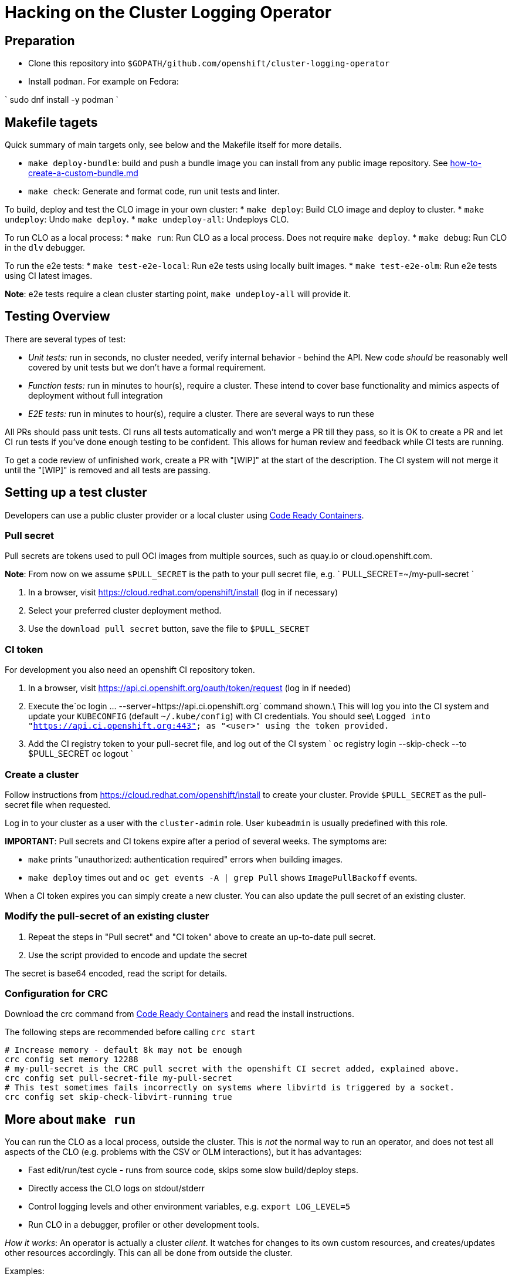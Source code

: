 = Hacking on the Cluster Logging Operator

== Preparation

* Clone this repository into `$GOPATH/github.com/openshift/cluster-logging-operator`
* Install `podman`. For example on Fedora:

`
  sudo dnf install -y podman
`

== Makefile tagets

Quick summary of main targets only, see below and the Makefile itself for more details.

* `make deploy-bundle`: build and push a bundle image you can install from any public image repository. See link:how-to-create-a-custom-bundle.md[how-to-create-a-custom-bundle.md]

* `make check`: Generate and format code, run unit tests and linter.

To build, deploy and test the CLO image in your own cluster:
* `make deploy`: Build CLO image and deploy to cluster.
* `make undeploy`: Undo `make deploy`.
* `make undeploy-all`: Undeploys CLO.

To run CLO as a local process:
* `make run`: Run CLO as a local process. Does not require `make deploy`.
* `make debug`: Run CLO in the `dlv` debugger.

To run the e2e tests:
* `make test-e2e-local`: Run e2e tests using locally built images.
* `make test-e2e-olm`: Run e2e tests using CI latest images.

*Note*: e2e tests require a clean cluster starting point, `make undeploy-all` will provide it.

== Testing Overview

There are several types of test:

* _Unit tests:_ run in seconds, no cluster needed, verify internal behavior - behind the API. New code _should_ be reasonably well covered by unit tests but we don't have a formal requirement.
* _Function tests:_ run in minutes to hour(s), require a cluster. These intend to cover base functionality and mimics aspects of deployment without full integration
* _E2E tests:_ run in minutes to hour(s), require a cluster. There are several ways to run these

All PRs should pass unit tests. CI runs all tests automatically and won't merge a PR till they pass, so it is OK to create a PR and let CI run tests if you've done enough testing to be confident. This allows for human review and feedback while CI tests are running.

To get a code review of unfinished work, create a PR with "[WIP]" at the start of the description. The CI system will not merge it until the "[WIP]" is removed and all tests are passing.

== Setting up a test cluster

Developers can use a public cluster provider or a local cluster using https://developers.redhat.com/products/codeready-containers/download[Code Ready Containers].

=== Pull secret

Pull secrets are tokens used to pull OCI images from multiple sources, such as quay.io or cloud.openshift.com.

*Note*: From now on we assume `$PULL_SECRET` is the path to your pull secret file, e.g.
 `
  PULL_SECRET=~/my-pull-secret
`

. In a browser, visit https://cloud.redhat.com/openshift/install (log in if necessary)
. Select your preferred cluster deployment method.
. Use the `download pull secret` button, save the file to `$PULL_SECRET`

=== CI token

For development you also need an openshift CI repository token.

. In a browser, visit https://api.ci.openshift.org/oauth/token/request (log in if needed)
. Execute the`oc login ... --server=https://api.ci.openshift.org` command shown.\
 This will log you into the CI system and update your `KUBECONFIG` (default `~/.kube/config`) with CI credentials. You should see\
 `Logged into &quot;https://api.ci.openshift.org:443&quot; as &quot;&lt;user&gt;&quot; using the token provided.`
. Add the CI registry token to your pull-secret file, and log out of the CI system
 `
   oc registry login --skip-check --to $PULL_SECRET
   oc logout
`

=== Create a cluster

Follow instructions from https://cloud.redhat.com/openshift/install to create your cluster.
Provide `$PULL_SECRET` as the pull-secret file when requested.

Log in to your cluster as a user with the `cluster-admin` role.
User `kubeadmin` is usually predefined with this role.

*IMPORTANT*: Pull secrets and CI tokens expire after a period of several weeks.
The symptoms are:

* `make` prints "unauthorized: authentication required" errors when building images.
* `make deploy` times out and `oc get events -A | grep Pull` shows `ImagePullBackoff` events.

When a CI token expires you can simply create a new cluster.
You can also update the pull secret of an existing cluster.

=== Modify the pull-secret of an existing cluster

. Repeat the steps in "Pull secret" and "CI token" above to create an up-to-date pull secret.
. Use the script provided to encode and update the secret

The secret is base64 encoded, read the script for details.

=== Configuration for CRC

Download the crc command from https://developers.redhat.com/products/codeready-containers/download[Code Ready Containers] and read the install instructions.

The following steps are recommended before calling `crc start`

----
# Increase memory - default 8k may not be enough
crc config set memory 12288
# my-pull-secret is the CRC pull secret with the openshift CI secret added, explained above.
crc config set pull-secret-file my-pull-secret
# This test sometimes fails incorrectly on systems where libvirtd is triggered by a socket.
crc config set skip-check-libvirt-running true
----

== More about `make run`

You can run the CLO as a local process, outside the cluster. This is _not_ the
normal way to run an operator, and does not test all aspects of the CLO
(e.g. problems with the CSV or OLM interactions), but it has advantages:

* Fast edit/run/test cycle - runs from source code, skips some slow build/deploy steps.
* Directly access the CLO logs on stdout/stderr
* Control logging levels and other environment variables, e.g. `export LOG_LEVEL=5`
* Run CLO in a debugger, profiler or other development tools.

_How it works_: An operator is actually a cluster _client_. It watches for
changes to its own custom resources, and creates/updates other resources
accordingly. This can all be done from outside the cluster.

Examples:

----
make run  # Run the CLO locally
make run-debug  # Run CLO under the dlv debugger
LOG_LEVEL=4 make run  # Run CLO with greater log verbosity
RUN_CMD=foo make run # Run CLO under imaginary "foo" debugger/profiler.
----

Note `make run` will not return until you terminate the CLO.

=== More about `make test-e2e-olm`

This test assumes:
* the cluster-logging-catalog image is available
* the cluster-logging-operator image is available
* the cluster-logging component images are available (i.e. $docker_registry_ip/openshift/$component)

*Note:* This test will fail if the images are not pushed to the cluster
on which the operator runs or can be pulled from a visible registry.

*Note:* It is necessary to set the `IMAGE_CLUSTER_LOGGING_OPERATOR` environment variable to a valid pull spec
in order to run this test against local changes to the `cluster-logging-operator`. For example:

----
$ make deploy-image && IMAGE_CLUSTER_LOGGING_OPERATOR=image-registry.openshift-image-registry.svc:5000/openshift/origin-cluster-logging-operator:latest make test-e2e
----

*Note:* To skip cleanup of resources while hacking/debugging an E2E test apply `DO_CLEANUP=false`.

== Building a Universal Base Image (UBI) based image

You must first `oc login api.ci.openshift.org`. You'll need these credentials in order
to pull images from the UBI registry.

The image build process for UBI based images uses a private yum repo.
In order to use the private yum repo, you will need access to
https://github.com/openshift/release/blob/master/ci-operator/infra/openshift/release-controller/repos/ocp-4.1-default.repo
and
https://github.com/openshift/shared-secrets/blob/master/mirror/ops-mirror.pem
Note that the latter is private and requires special permission to access.

The best approach is to clone these repos under `$GOPATH/src/github.com/openshift`
which the build scripts will pick up automatically. If you do not, the build script
will attempt to clone them to a temporary directory.


== Deploying without OLM

Production relies upon OLM to manage and control the operator deployment, permissions, etc. The manifest defines all the resources needed by OLM. We can use this same manifest to generate a list of resources to deploy without using OLM.

----
make deploy-image
----

will produce output that should give you the pullspec on the cluster like:

----
image-registry.openshift-image-registry.svc:5000/openshift/origin-cluster-logging-operator:latest
----

which will allow you to use the script like:

----
CLO_IMAGE=image-registry.openshift-image-registry.svc:5000/openshift/origin-cluster-logging-operator:latest \
./hack/gen-olm-artifacts.py bundle/manifests/clusterlogging.clusterserviceversion.yaml  $CLO_IMAGE | oc create -f -
----
